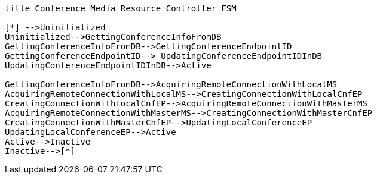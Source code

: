 [plantuml, cascading-conference-cmrc-state-machine, svg]     
....
title Conference Media Resource Controller FSM

[*] -->Uninitialized
Uninitialized-->GettingConferenceInfoFromDB
GettingConferenceInfoFromDB-->GettingConferenceEndpointID
GettingConferenceEndpointID--> UpdatingConferenceEndpointIDInDB
UpdatingConferenceEndpointIDInDB-->Active

GettingConferenceInfoFromDB-->AcquiringRemoteConnectionWithLocalMS
AcquiringRemoteConnectionWithLocalMS-->CreatingConnectionWithLocalCnfEP
CreatingConnectionWithLocalCnfEP-->AcquiringRemoteConnectionWithMasterMS
AcquiringRemoteConnectionWithMasterMS-->CreatingConnectionWithMasterCnfEP
CreatingConnectionWithMasterCnfEP-->UpdatingLocalConferenceEP
UpdatingLocalConferenceEP-->Active
Active-->Inactive
Inactive-->[*]
....
